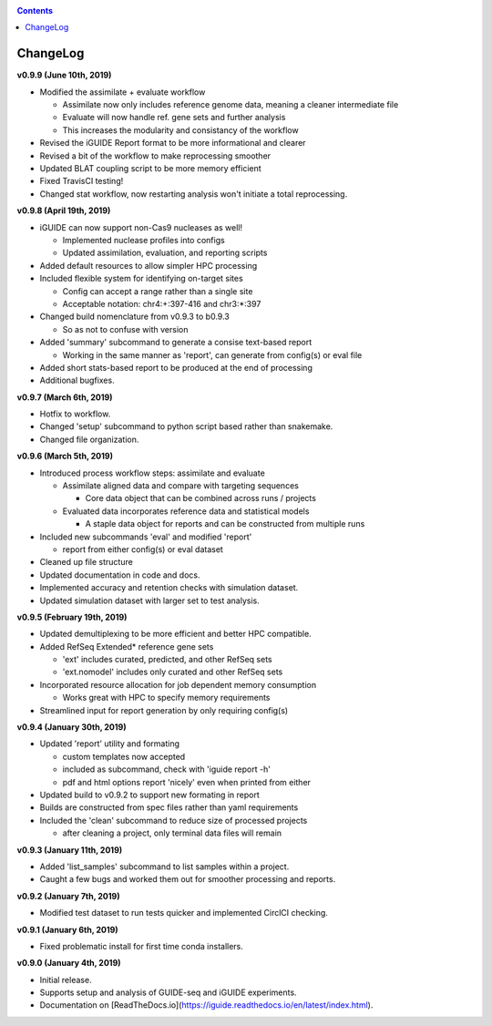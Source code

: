 .. _changelog:

.. contents::
   :depth: 2

ChangeLog 
=========

**v0.9.9 (June 10th, 2019)**

* Modified the assimilate + evaluate workflow

  - Assimilate now only includes reference genome data, meaning a cleaner intermediate file
  - Evaluate will now handle ref. gene sets and further analysis
  - This increases the modularity and consistancy of the workflow

* Revised the iGUIDE Report format to be more informational and clearer
* Revised a bit of the workflow to make reprocessing smoother
* Updated BLAT coupling script to be more memory efficient
* Fixed TravisCI testing!
* Changed stat workflow, now restarting analysis won't initiate a total reprocessing.

**v0.9.8 (April 19th, 2019)**

* iGUIDE can now support non-Cas9 nucleases as well!

  - Implemented nuclease profiles into configs
  - Updated assimilation, evaluation, and reporting scripts

* Added default resources to allow simpler HPC processing
* Included flexible system for identifying on-target sites

  - Config can accept a range rather than a single site
  - Acceptable notation: chr4:+:397-416 and chr3:*:397

* Changed build nomenclature from v0.9.3 to b0.9.3
  
  - So as not to confuse with version

* Added 'summary' subcommand to generate a consise text-based report

  - Working in the same manner as 'report', can generate from config(s) or eval file

* Added short stats-based report to be produced at the end of processing
* Additional bugfixes.

**v0.9.7 (March 6th, 2019)**

* Hotfix to workflow.
* Changed 'setup' subcommand to python script based rather than snakemake.
* Changed file organization.

**v0.9.6 (March 5th, 2019)**

* Introduced process workflow steps: assimilate and evaluate

  - Assimilate aligned data and compare with targeting sequences

    + Core data object that can be combined across runs / projects

  - Evaluated data incorporates reference data and statistical models

    + A staple data object for reports and can be constructed from multiple runs

* Included new subcommands 'eval' and modified 'report'

  - report from either config(s) or eval dataset

* Cleaned up file structure
* Updated documentation in code and docs.
* Implemented accuracy and retention checks with simulation dataset.
* Updated simulation dataset with larger set to test analysis.

**v0.9.5 (February 19th, 2019)**

* Updated demultiplexing to be more efficient and better HPC compatible.
* Added RefSeq Extended* reference gene sets

  - 'ext' includes curated, predicted, and other RefSeq sets
  - 'ext.nomodel' includes only curated and other RefSeq sets

* Incorporated resource allocation for job dependent memory consumption

  - Works great with HPC to specify memory requirements

* Streamlined input for report generation by only requiring config(s)

**v0.9.4 (January 30th, 2019)**

* Updated 'report' utility and formating

  - custom templates now accepted
  - included as subcommand, check with 'iguide report -h'
  - pdf and html options report 'nicely' even when printed from either

* Updated build to v0.9.2 to support new formating in report
* Builds are constructed from spec files rather than yaml requirements
* Included the 'clean' subcommand to reduce size of processed projects

  - after cleaning a project, only terminal data files will remain

**v0.9.3 (January 11th, 2019)**

* Added 'list_samples' subcommand to list samples within a project.
* Caught a few bugs and worked them out for smoother processing and reports.

**v0.9.2 (January 7th, 2019)**

* Modified test dataset to run tests quicker and implemented CirclCI checking.

**v0.9.1 (January 6th, 2019)**

* Fixed problematic install for first time conda installers.

**v0.9.0 (January 4th, 2019)**

* Initial release.
* Supports setup and analysis of GUIDE-seq and iGUIDE experiments.
* Documentation on [ReadTheDocs.io](https://iguide.readthedocs.io/en/latest/index.html).
